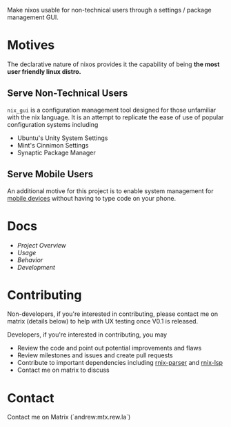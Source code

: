 Make nixos usable for non-technical users through a settings / package management GUI.

* Motives
The declarative nature of nixos provides it the capability of being *the most user friendly linux distro.*

** Serve Non-Technical Users
=nix_gui= is a configuration management tool designed for those unfamiliar with the nix language. It is an attempt to replicate the ease of use of popular configuration systems including
- Ubuntu's Unity System Settings
- Mint's Cinnimon Settings
- Synaptic Package Manager

** Serve Mobile Users
An additional motive for this project is to enable system management for [[https://mobile.nixos.org/][mobile devices]] without having to type code on your phone.

* Docs
- [[docs/overview.org][Project Overview]]
- [[docs/usage.org][Usage]]
- [[docs/behavior.org][Behavior]]
- [[docs/development.org][Development]]

* Contributing
Non-developers, if you're interested in contributing, please contact me on matrix (details below) to help with UX testing once V0.1 is released.

Developers, if you're interested in contributing, you may
- Review the code and point out potential improvements and flaws
- Review milestones and issues and create pull requests
- Contribute to important dependencies including [[https://github.com/nix-community/rnix-parser/][rnix-parser]] and [[https://github.com/nix-community/rnix-lsp][rnix-lsp]]
- Contact me on matrix to discuss

* Contact
Contact me on Matrix (`andrew:mtx.rew.la`)

